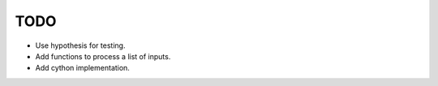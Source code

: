 TODO
====

* Use hypothesis for testing.
* Add functions to process a list of inputs.
* Add cython implementation.
